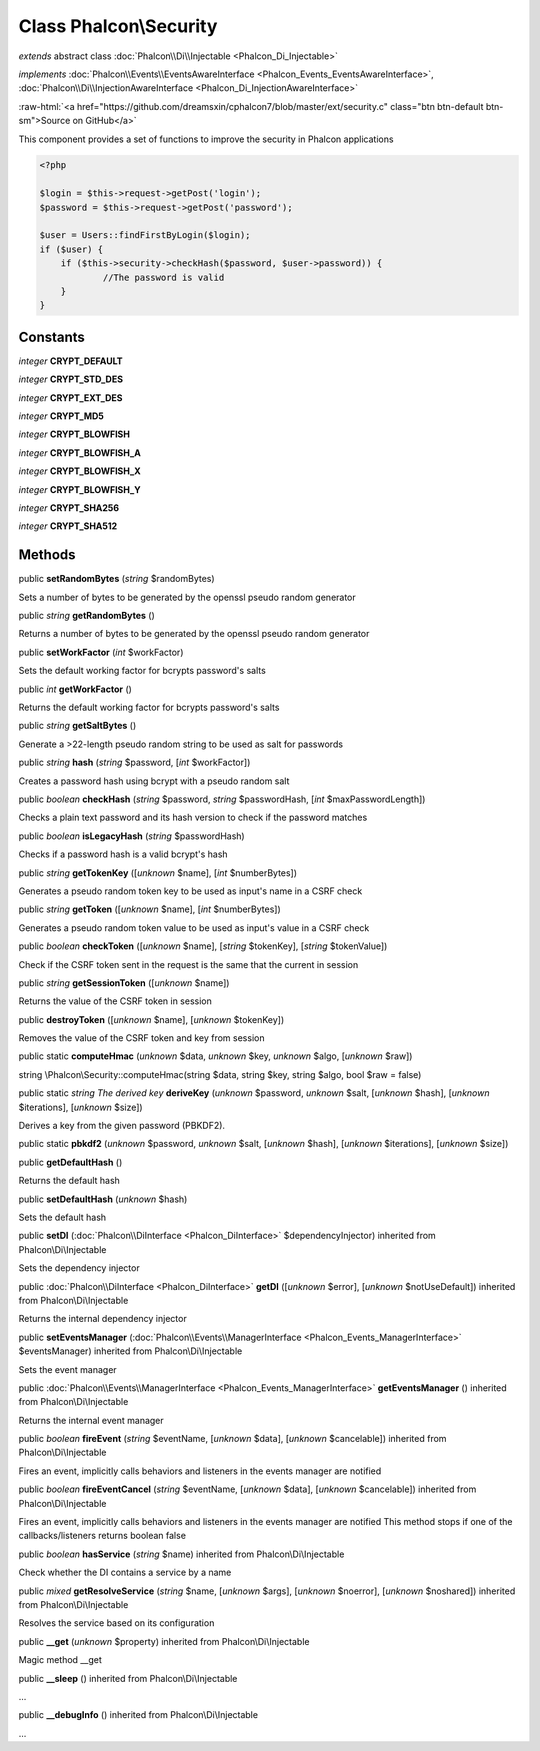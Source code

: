 Class **Phalcon\\Security**
===========================

*extends* abstract class :doc:`Phalcon\\Di\\Injectable <Phalcon_Di_Injectable>`

*implements* :doc:`Phalcon\\Events\\EventsAwareInterface <Phalcon_Events_EventsAwareInterface>`, :doc:`Phalcon\\Di\\InjectionAwareInterface <Phalcon_Di_InjectionAwareInterface>`

.. role:: raw-html(raw)
   :format: html

:raw-html:`<a href="https://github.com/dreamsxin/cphalcon7/blob/master/ext/security.c" class="btn btn-default btn-sm">Source on GitHub</a>`

This component provides a set of functions to improve the security in Phalcon applications  

.. code-block:: php

    <?php

    $login = $this->request->getPost('login');
    $password = $this->request->getPost('password');
    
    $user = Users::findFirstByLogin($login);
    if ($user) {
    	if ($this->security->checkHash($password, $user->password)) {
    		//The password is valid
    	}
    }



Constants
---------

*integer* **CRYPT_DEFAULT**

*integer* **CRYPT_STD_DES**

*integer* **CRYPT_EXT_DES**

*integer* **CRYPT_MD5**

*integer* **CRYPT_BLOWFISH**

*integer* **CRYPT_BLOWFISH_A**

*integer* **CRYPT_BLOWFISH_X**

*integer* **CRYPT_BLOWFISH_Y**

*integer* **CRYPT_SHA256**

*integer* **CRYPT_SHA512**

Methods
-------

public  **setRandomBytes** (*string* $randomBytes)

Sets a number of bytes to be generated by the openssl pseudo random generator



public *string*  **getRandomBytes** ()

Returns a number of bytes to be generated by the openssl pseudo random generator



public  **setWorkFactor** (*int* $workFactor)

Sets the default working factor for bcrypts password's salts



public *int*  **getWorkFactor** ()

Returns the default working factor for bcrypts password's salts



public *string*  **getSaltBytes** ()

Generate a >22-length pseudo random string to be used as salt for passwords



public *string*  **hash** (*string* $password, [*int* $workFactor])

Creates a password hash using bcrypt with a pseudo random salt



public *boolean*  **checkHash** (*string* $password, *string* $passwordHash, [*int* $maxPasswordLength])

Checks a plain text password and its hash version to check if the password matches



public *boolean*  **isLegacyHash** (*string* $passwordHash)

Checks if a password hash is a valid bcrypt's hash



public *string*  **getTokenKey** ([*unknown* $name], [*int* $numberBytes])

Generates a pseudo random token key to be used as input's name in a CSRF check



public *string*  **getToken** ([*unknown* $name], [*int* $numberBytes])

Generates a pseudo random token value to be used as input's value in a CSRF check



public *boolean*  **checkToken** ([*unknown* $name], [*string* $tokenKey], [*string* $tokenValue])

Check if the CSRF token sent in the request is the same that the current in session



public *string*  **getSessionToken** ([*unknown* $name])

Returns the value of the CSRF token in session



public  **destroyToken** ([*unknown* $name], [*unknown* $tokenKey])

Removes the value of the CSRF token and key from session



public static  **computeHmac** (*unknown* $data, *unknown* $key, *unknown* $algo, [*unknown* $raw])

string \\Phalcon\\Security::computeHmac(string $data, string $key, string $algo, bool $raw = false)



public static *string The derived key*  **deriveKey** (*unknown* $password, *unknown* $salt, [*unknown* $hash], [*unknown* $iterations], [*unknown* $size])

Derives a key from the given password (PBKDF2).



public static  **pbkdf2** (*unknown* $password, *unknown* $salt, [*unknown* $hash], [*unknown* $iterations], [*unknown* $size])





public  **getDefaultHash** ()

Returns the default hash



public  **setDefaultHash** (*unknown* $hash)

Sets the default hash



public  **setDI** (:doc:`Phalcon\\DiInterface <Phalcon_DiInterface>` $dependencyInjector) inherited from Phalcon\\Di\\Injectable

Sets the dependency injector



public :doc:`Phalcon\\DiInterface <Phalcon_DiInterface>`  **getDI** ([*unknown* $error], [*unknown* $notUseDefault]) inherited from Phalcon\\Di\\Injectable

Returns the internal dependency injector



public  **setEventsManager** (:doc:`Phalcon\\Events\\ManagerInterface <Phalcon_Events_ManagerInterface>` $eventsManager) inherited from Phalcon\\Di\\Injectable

Sets the event manager



public :doc:`Phalcon\\Events\\ManagerInterface <Phalcon_Events_ManagerInterface>`  **getEventsManager** () inherited from Phalcon\\Di\\Injectable

Returns the internal event manager



public *boolean*  **fireEvent** (*string* $eventName, [*unknown* $data], [*unknown* $cancelable]) inherited from Phalcon\\Di\\Injectable

Fires an event, implicitly calls behaviors and listeners in the events manager are notified



public *boolean*  **fireEventCancel** (*string* $eventName, [*unknown* $data], [*unknown* $cancelable]) inherited from Phalcon\\Di\\Injectable

Fires an event, implicitly calls behaviors and listeners in the events manager are notified This method stops if one of the callbacks/listeners returns boolean false



public *boolean*  **hasService** (*string* $name) inherited from Phalcon\\Di\\Injectable

Check whether the DI contains a service by a name



public *mixed*  **getResolveService** (*string* $name, [*unknown* $args], [*unknown* $noerror], [*unknown* $noshared]) inherited from Phalcon\\Di\\Injectable

Resolves the service based on its configuration



public  **__get** (*unknown* $property) inherited from Phalcon\\Di\\Injectable

Magic method __get



public  **__sleep** () inherited from Phalcon\\Di\\Injectable

...


public  **__debugInfo** () inherited from Phalcon\\Di\\Injectable

...


